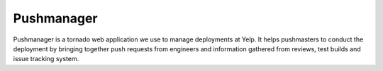 Pushmanager
===========

Pushmanager is a tornado web application we use to manage deployments
at Yelp. It helps pushmasters to conduct the deployment by bringing
together push requests from engineers and information gathered from
reviews, test builds and issue tracking system.
